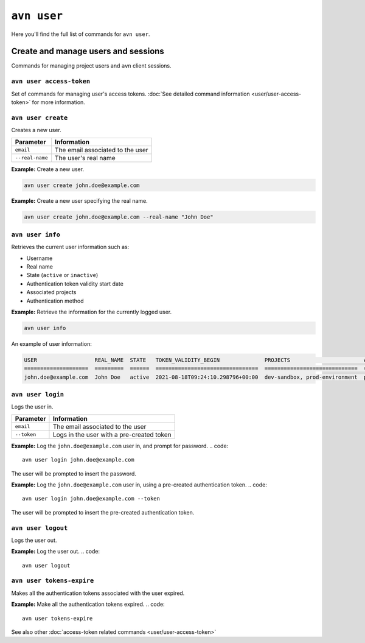 ``avn user``
==================================

Here you'll find the full list of commands for ``avn user``.


Create and manage users and sessions
------------------------------------

Commands for managing project users and ``avn`` client sessions.

``avn user access-token``
'''''''''''''''''''''''''

Set of commands for managing user's access tokens. :doc:`See detailed command information <user/user-access-token>` for more information.

``avn user create``
'''''''''''''''''''''''

Creates a new user.

.. list-table::
  :header-rows: 1
  :align: left

  * - Parameter
    - Information
  * - ``email``
    - The email associated to the user
  * - ``--real-name``
    - The user's real name

**Example:** Create a new user.

.. code::

  avn user create john.doe@example.com


**Example:** Create a new user specifying the real name.

.. code::

  avn user create john.doe@example.com --real-name "John Doe"


``avn user info``
''''''''''''''''''''''

Retrieves the current user information such as:

* Username
* Real name
* State (``active`` or ``inactive``)
* Authentication token validity start date 
* Associated projects 
* Authentication method


**Example:** Retrieve the information for the currently logged user.

.. code::

  avn user info

An example of user information:

.. code:: text

    USER                  REAL_NAME  STATE   TOKEN_VALIDITY_BEGIN              PROJECTS                       AUTH
    ====================  =========  ======  ================================  =============================  ========
    john.doe@example.com  John Doe   active  2021-08-18T09:24:10.298796+00:00  dev-sandbox, prod-environment  password



``avn user login``
''''''''''''''''''''

Logs the user in.


.. list-table::
  :header-rows: 1
  :align: left

  * - Parameter
    - Information
  * - ``email``
    - The email associated to the user
  * - ``--token``
    - Logs in the user with a pre-created token 

**Example:** Log the ``john.doe@example.com`` user in, and prompt for password.      
.. code::

  avn user login john.doe@example.com

The user will be prompted to insert the password.


**Example:** Log the ``john.doe@example.com`` user in, using a pre-created authentication token.
.. code::

  avn user login john.doe@example.com --token 

The user will be prompted to insert the pre-created authentication token. 

``avn user logout``
''''''''''''''''''''

Logs the user out.


**Example:** Log the user out.      
.. code::

  avn user logout

.. _avncli user-tokens-expire:

``avn user tokens-expire``
''''''''''''''''''''''''''

Makes all the authentication tokens associated with the user expired.


**Example:** Make all the authentication tokens expired.      
.. code::

  avn user tokens-expire

See also other :doc:`access-token related commands <user/user-access-token>`